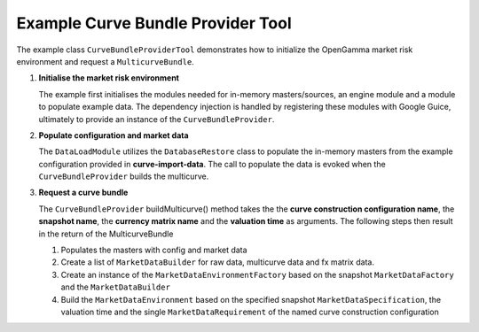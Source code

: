 
Example Curve Bundle Provider Tool
----------------------------------

The example class ``CurveBundleProviderTool`` demonstrates how to initialize the OpenGamma market risk environment and request a ``MulticurveBundle``.

#. **Initialise the market risk environment**

   The example first initialises the modules needed for in-memory masters/sources, an engine module and a module to populate example data.
   The dependency injection is handled by registering these modules with Google Guice, ultimately to provide an instance of the ``CurveBundleProvider``.

#. **Populate configuration and market data**

   The ``DataLoadModule`` utilizes the ``DatabaseRestore`` class to populate the in-memory masters from the example configuration provided in **curve-import-data**.
   The call to populate the data is evoked when the ``CurveBundleProvider`` builds the multicurve.

#. **Request a curve bundle**

   The ``CurveBundleProvider`` buildMulticurve() method takes the the **curve construction configuration name**, the **snapshot name**, the **currency matrix name** and the **valuation time** as arguments.
   The following steps then result in the return of the MulticurveBundle

   #. Populates the masters with config and market data

   #. Create a list of ``MarketDataBuilder`` for raw data, multicurve data and fx matrix data.

   #. Create an instance of the ``MarketDataEnvironmentFactory`` based on the snapshot ``MarketDataFactory`` and the ``MarketDataBuilder``

   #. Build the ``MarketDataEnvironment`` based on the specified snapshot ``MarketDataSpecification``, the valuation time and the single ``MarketDataRequirement`` of the named curve construction configuration